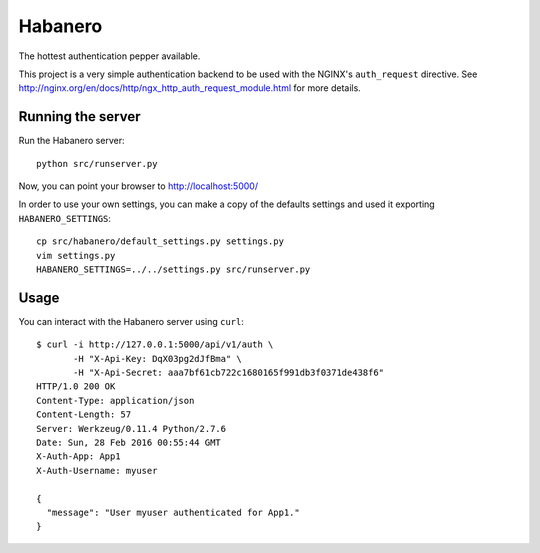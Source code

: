 ========
Habanero
========

The hottest authentication pepper available.

This project is a very simple authentication backend to be used with
the NGINX's ``auth_request`` directive.
See http://nginx.org/en/docs/http/ngx_http_auth_request_module.html for
more details.


Running the server
------------------

Run the Habanero server::

    python src/runserver.py

Now, you can point your browser to http://localhost:5000/

In order to use your own settings, you can make a copy of the defaults
settings and used it exporting ``HABANERO_SETTINGS``::

    cp src/habanero/default_settings.py settings.py
    vim settings.py
    HABANERO_SETTINGS=../../settings.py src/runserver.py


Usage
-----

You can interact with the Habanero server using ``curl``::

    $ curl -i http://127.0.0.1:5000/api/v1/auth \
           -H "X-Api-Key: DqX03pg2dJfBma" \
           -H "X-Api-Secret: aaa7bf61cb722c1680165f991db3f0371de438f6"
    HTTP/1.0 200 OK
    Content-Type: application/json
    Content-Length: 57
    Server: Werkzeug/0.11.4 Python/2.7.6
    Date: Sun, 28 Feb 2016 00:55:44 GMT
    X-Auth-App: App1
    X-Auth-Username: myuser
    
    {
      "message": "User myuser authenticated for App1."
    }

